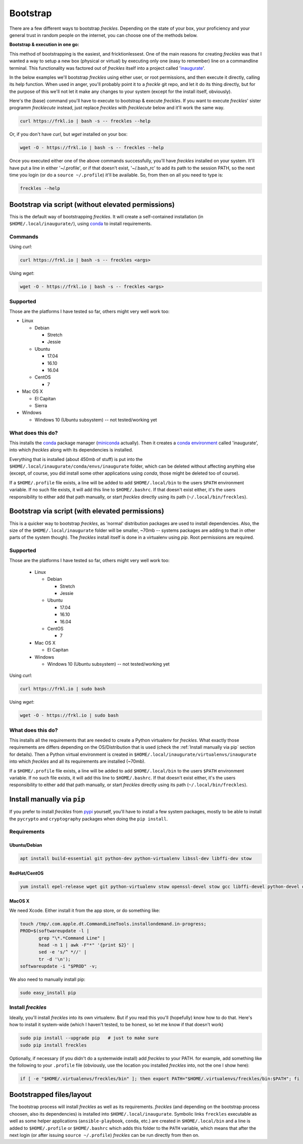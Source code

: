 .. highlight:: shell

============
Bootstrap
============


There are a few different ways to bootstrap `freckles`. Depending on the state of your box, your proficiency and your general trust in random people on the internet, you can choose one of the methods below.

**Bootstrap & execution in one go:**

This method of bootstrapping is the easiest, and fricktionlessest. One of the main reasons for creating `freckles` was that I wanted a way to setup a new box (physical or virtual) by executing only one (easy to remember) line on a commandline terminal. This functionality was factored out of `freckles` itself into a project called 'inaugurate_'.

In the below examples we'll bootstrap `freckles` using either user, or root permissions, and then execute it directly, calling its help function. When used in anger, you'll probably point it to a `freckle` git repo, and let it do its thing directly, but for the purpose of this we'll not let it make any changes to your system (except for the install itself, obviously).

Here's the (base) command you'll have to execute to bootstrap & execute `freckles`. If you want to execute `freckles`' sister programm `frecklecute` instead, just replace `freckles` with `frecklecute` below and it'll work the same way.

.. code-block:: console

    curl https://frkl.io | bash -s -- freckles --help

Or, if you don't have `curl`, but `wget` installed on your box:

.. code-block:: console

   wget -O - https://frkl.io | bash -s -- freckles --help

Once you executed either one of the above commands successfully, you'll have `freckles` installed on your system. It'll have put a line in either '~/.profile', or if that doesn't exist, '~/.bash_rc' to add its path to the session PATH, so the next time you login (or do a ``source ~/.profile``) it'll be available. So, from then on all you need to type is:

.. code-block:: console

   freckles --help


Bootstrap via script (without elevated permissions)
---------------------------------------------------

This is the default way of bootstrapping `freckles`. It will create a self-contained installation (in ``$HOME/.local/inaugurate/``), using conda_ to install requirements.

Commands
++++++++

Using `curl`:

.. code-block:: console

   curl https://frkl.io | bash -s -- freckles <args>

Using `wget`:

.. code-block:: console

   wget -O - https://frkl.io | bash -s -- freckles <args>


Supported
+++++++++

Those are the platforms I have tested so far, others might very well work too:

- Linux

  - Debian

    - Stretch
    - Jessie

  - Ubuntu

    - 17.04
    - 16.10
    - 16.04

  - CentOS

    - 7

- Mac OS X

  - El Capitan
  - Sierra

- Windows

  - Windows 10 (Ubuntu subsystem) -- not tested/working yet


What does this do?
++++++++++++++++++

This installs the conda_ package manager (miniconda_ actually). Then it creates a `conda environment`_ called 'inaugurate', into which `freckles` along with its dependencies is installed.

Everything that is installed (about 450mb of stuff) is put into the ``$HOME/.local/inaugurate/conda/envs/inaugurate`` folder, which can be deleted without affecting anything else (except, of course, you did install some other applications using `conda`, those might be deleted too of course).

If a ``$HOME/.profile`` file exists, a line will be added to add ``$HOME/.local/bin`` to the users ``$PATH`` environment variable. If no such file exists, it will add this line to ``$HOME/.bashrc``. If that doesn't exist either, it's the users responsibility to either add that path manually, or start `freckles` directly using its path (``~/.local/bin/freckles``).


Bootstrap via script (with elevated permissions)
------------------------------------------------

This is a quicker way to bootstrap `freckles`, as 'normal' distribution packages are used to install dependencies. Also, the size of the ``$HOME/.local/inaugurate`` folder will be smaller, ~70mb -- systems packages are adding to that in other parts of the system though). The `freckles` install itself is done in a virtualenv using `pip`. Root permissions are required.


Supported
+++++++++

Those are the platforms I have tested so far, others might very well work too:

   - Linux

     - Debian

       - Stretch
       - Jessie

     - Ubuntu

       - 17.04
       - 16.10
       - 16.04

     - CentOS

       - 7

   - Mac OS X

     - El Capitan

   - Windows

     - Windows 10 (Ubuntu subsystem) -- not tested/working yet

Using `curl`:

.. code-block:: console

   curl https://frkl.io | sudo bash

Using `wget`:

.. code-block:: console

   wget -O - https://frkl.io | sudo bash


What does this do?
++++++++++++++++++

This installs all the requirements that are needed to create a Python virtualenv for `freckles`. What exactly those requirements are differs depending on the OS/Distribution that is used (check the :ref:`Install manually via pip` section for details). Then a Python virtual environment is created in ``$HOME/.local/inaugurate/virtualenvs/inaugurate`` into which `freckles` and all its requirements are installed (~70mb).

If a ``$HOME/.profile`` file exists, a line will be added to add ``$HOME/.local/bin`` to the users ``$PATH`` environment variable. If no such file exists, it will add this line to ``$HOME/.bashrc``. If that doesn't exist either, it's the users responsibility to either add that path manually, or start `freckles` directly using its path (``~/.local/bin/freckles``).

Install manually via ``pip``
----------------------------

If you prefer to install `freckles` from pypi_ yourself, you'll have to install a few system packages, mostly to be able to install the ``pycrypto`` and ``cryptography`` packages when doing the ``pip install``.

Requirements
++++++++++++

Ubuntu/Debian
.............

.. code-block:: console

   apt install build-essential git python-dev python-virtualenv libssl-dev libffi-dev stow

RedHat/CentOS
.............

.. code-block:: console

   yum install epel-release wget git python-virtualenv stow openssl-devel stow gcc libffi-devel python-devel openssl-devel

MacOS X
.......

We need Xcode. Either install it from the app store, or do something like:

.. code-block:: console

    touch /tmp/.com.apple.dt.CommandLineTools.installondemand.in-progress;
    PROD=$(softwareupdate -l |
           grep "\*.*Command Line" |
           head -n 1 | awk -F"*" '{print $2}' |
           sed -e 's/^ *//' |
           tr -d '\n');
    softwareupdate -i "$PROD" -v;


We also need to manually install pip:

.. code-block:: console

    sudo easy_install pip


Install `freckles`
++++++++++++++++++

Ideally, you'll install `freckles` into its own virtualenv. But if you read this you'll (hopefully) know how to do that. Here's how to install it system-wide (which I haven't tested, to be honest, so let me know if that doesn't work)

.. code-block:: console

   sudo pip install --upgrade pip   # just to make sure
   sudo pip install freckles

Optionally, if necessary (if you didn't do a systemwide install) add *freckles* to your PATH. for example, add something like the following to your ``.profile`` file (obviously, use the location you installed *freckles* into, not the one I show here):

.. code-block:: console

   if [ -e "$HOME/.virtualenvs/freckles/bin" ]; then export PATH="$HOME/.virtualenvs/freckles/bin:$PATH"; fi


Bootstrapped files/layout
-------------------------

The bootstrap process will install `freckles` as well as its requirements. `freckles` (and depending on the bootstrap process choosen, also its dependencies) is installed into ``$HOME/.local/inaugurate``. Symbolic links  ``freckles`` executable as well as some helper applications (``ansible-playbook``, ``conda``, etc.) are created in ``$HOME/.local/bin`` and a line is added to ``$HOME/.profile`` or ``$HOME/.bashrc`` which adds this folder to the ``PATH`` variable, which means that after the next login (or after issuing ``source ~/.profile``) `freckles` can be run directly from then on.


.. _conda: https://conda.io
.. _inaugurate: https://github.com/makkus/inaugurate
.. _miniconda: https://conda.io/miniconda.html
.. _`conda environment`: https://conda.io/docs/using/envs.html
.. _pypi: https://pypi.python.org
.. _stow: https://www.gnu.org/software/stow
.. _`stow part of the bootstrap script`: https://github.com/makkus/freckles/blob/master/bootstrap/freckles#L218

